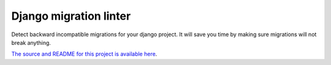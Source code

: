 Django migration linter
=======================

Detect backward incompatible migrations for your django project. It will save you time by making sure migrations will not break anything.

`The source and README for this project is available here
<https://github.com/3YOURMIND/django-migration-linter>`_.

